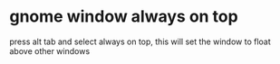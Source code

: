 #+STARTUP: showall
* gnome window always on top

press alt tab and select always on top, 
this will set the window to float above other windows
